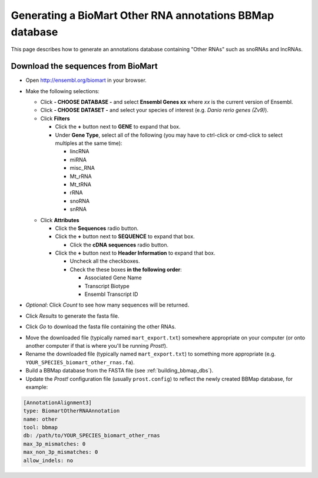 .. _biomart:

*********************************************************
Generating a BioMart Other RNA annotations BBMap database
*********************************************************

This page describes how to generate an annotations database containing "Other
RNAs" such as snoRNAs and lncRNAs.

Download the sequences from BioMart
```````````````````````````````````

+ Open http://ensembl.org/biomart in your browser.
+ Make the following selections:

  + Click **- CHOOSE DATABASE -** and select **Ensembl Genes xx** where 
    *xx* is the current version of Ensembl.
  + Click **- CHOOSE DATASET -** and select your species of interest (e.g.
    *Danio rerio genes (Zv9)*).
  + Click **Filters**

    - Click the **+** button next to **GENE** to expand that box.
    - Under **Gene Type**, select all of the following (you may have to
      ctrl-click or cmd-click to select multiples at the same time):

      * lincRNA
      * miRNA
      * misc_RNA
      * Mt_rRNA
      * Mt_tRNA
      * rRNA
      * snoRNA
      * snRNA

  - Click **Attributes** 

    - Click the **Sequences** radio button.
    - Click the **+** button next to **SEQUENCE** to expand that box.

      - Click the **cDNA sequences** radio button.

    - Click the **+** button next to **Header Information** to expand that box.

      - Uncheck all the checkboxes.
      - Check the these boxes **in the following order**: 

        - Associated Gene Name
        - Transcript Biotype
        - Ensembl Transcript ID

+ *Optional*: Click *Count* to see how many sequences will be returned.
+ Click *Results* to generate the fasta file.
+ Click *Go* to download the fasta file containing the other RNAs.


- Move the downloaded file (typically named ``mart_export.txt``) somewhere
  appropriate on your computer (or onto another computer if that is where you'll
  be running *Prost!*). 
- Rename the downloaded file (typically named ``mart_export.txt``) to something
  more appropriate (e.g. ``YOUR_SPECIES_biomart_other_rnas.fa``).
- Build a BBMap database from the FASTA file (see :ref:`building_bbmap_dbs`).
- Update the *Prost!* configuration file (usually ``prost.config``) to reflect
  the newly created BBMap database, for example:

.. code-block:: ini

   [AnnotationAlignment3]
   type: BiomartOtherRNAAnnotation
   name: other
   tool: bbmap
   db: /path/to/YOUR_SPECIES_biomart_other_rnas
   max_3p_mismatches: 0
   max_non_3p_mismatches: 0
   allow_indels: no
